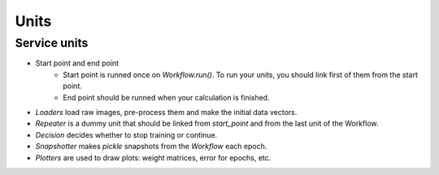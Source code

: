 Units
:::::

Service units
*************

* Start point and end point
	* Start point is runned once on `Workflow.run()`. To run your units, you should link first of them from the start point.
	* End point should be runned when your calculation is finished.
* `Loaders` load raw images, pre-process them and make the initial data vectors.
* `Repeater` is a dummy unit that should be linked from `start_point` and from the last unit of the Workflow.
* `Decision` decides whether to stop training or continue.
* `Snapshotter` makes `pickle` snapshots from the `Workflow` each epoch.
* `Plotters` are used to draw plots: weight matrices, error for epochs, etc.
